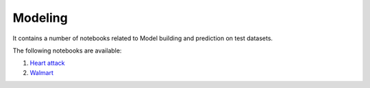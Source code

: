 Modeling
--------

It contains a number of notebooks related to Model building and prediction on test datasets.

The following notebooks are available:

1. `Heart attack <../_static/examples/modeling/heart_attack/heart_attack_demo.html>`_
2. `Walmart <../_static/examples/modeling/walmart/walmart_demo.html>`_
